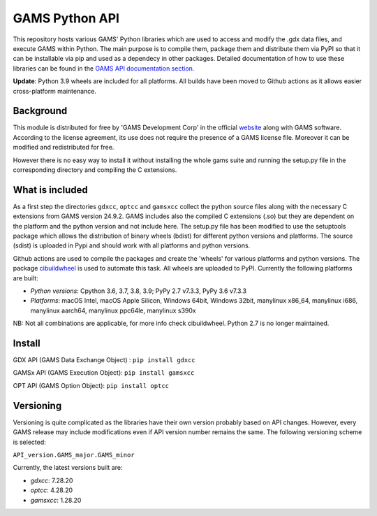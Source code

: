 GAMS Python API
===============

.. image:: https://github.com/kavvkon/gams-api/actions/workflows/build_wheels.yml/badge.svg
    :target: https://github.com/kavvkon/gams-api/actions/workflows/build_wheels.yml

This repository hosts various GAMS' Python libraries which are used to access and modify the .gdx data files, and execute GAMS within Python. The main purpose is to compile them, package them and distribute them via PyPI so that it can be installable via pip and used as a dependecy in other packages. Detailed documentation of how to use these libraries can be found in the `GAMS API documentation section. <https://www.gams.com/latest/docs/API_MAIN.html#GAMS_LLAPIS>`_

**Update**: Python 3.9 wheels are included for all platforms. All builds have been moved to Github actions as it allows easier cross-platform maintenance.

Background
----------
This module is distributed for free by 'GAMS Development Corp' in the official `website <http://gams.com/download>`_ along with GAMS software. According to the license agreement, its use does not require the presence of a GAMS license file. Moreover it can be modified and redistributed for free.

However there is no easy way to install it without installing the whole gams suite and running the setup.py file in the corresponding directory and compiling the C extensions.


What is included
----------------
As a first step the directories ``gdxcc``, ``optcc`` and ``gamsxcc`` collect the python source files along with the necessary C extensions from GAMS version 24.9.2.
GAMS includes also the compiled C extensions (.so) but they are dependent on the platform and the python version and not include here.
The setup.py file has been modified to use the setuptools package which allows the distribution of binary wheels (bdist) for different python versions and platforms.
The source (sdist) is uploaded in Pypi and should work with all platforms and python versions.

Github actions are used to compile the packages and create the 'wheels' for various platforms and python versions.
The package `cibuildwheel <https://github.com/joerick/cibuildwheel>`_ is used to automate this task. All wheels are uploaded to PyPI.
Currently the following platforms are built:

* *Python versions*: Cpython 3.6, 3.7, 3.8, 3.9; PyPy 2.7 v7.3.3, PyPy 3.6 v7.3.3
* *Platforms*: macOS Intel, macOS Apple Silicon, Windows 64bit, Windows 32bit, manylinux x86_64,	manylinux i686, manylinux aarch64, manylinux ppc64le, manylinux s390x

NB: Not all combinations are applicable, for more info check cibuildwheel. Python 2.7 is no longer maintained.

Install
-------
GDX API (GAMS Data Exchange Object) : ``pip install gdxcc``

GAMSx API (GAMS Execution Object):  ``pip install gamsxcc``

OPT API (GAMS Option Object): ``pip install optcc``

Versioning
----------
Versioning is quite complicated as the libraries have their own version probably based on API changes. However, every GAMS release may include modifications even if API version number remains the same.
The following versioning scheme is selected:

``API_version.GAMS_major.GAMS_minor``

Currently, the latest versions built are:

* `gdxcc`: 7.28.20
* `optcc`: 4.28.20
* `gamsxcc`: 1.28.20